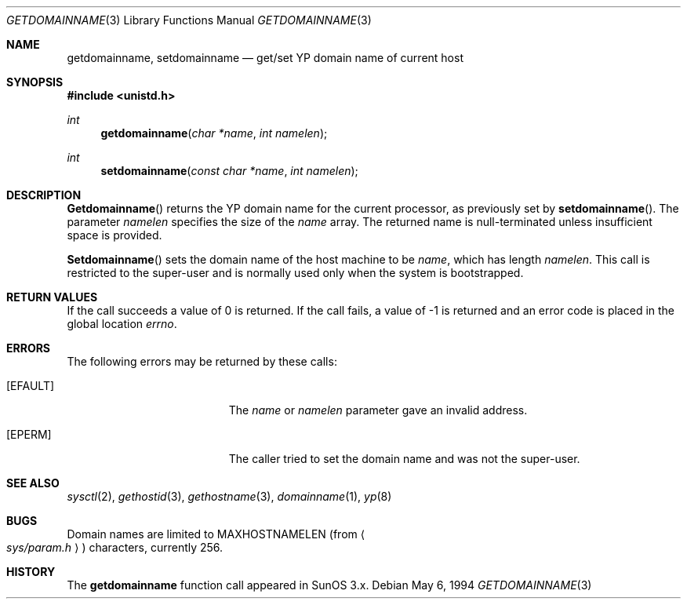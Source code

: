 .\"	$OpenBSD: getdomainname.3,v 1.4 1997/03/29 04:22:37 millert Exp $
.\"
.\" Copyright (c) 1983, 1991, 1993
.\"	The Regents of the University of California.  All rights reserved.
.\"
.\" Redistribution and use in source and binary forms, with or without
.\" modification, are permitted provided that the following conditions
.\" are met:
.\" 1. Redistributions of source code must retain the above copyright
.\"    notice, this list of conditions and the following disclaimer.
.\" 2. Redistributions in binary form must reproduce the above copyright
.\"    notice, this list of conditions and the following disclaimer in the
.\"    documentation and/or other materials provided with the distribution.
.\" 3. All advertising materials mentioning features or use of this software
.\"    must display the following acknowledgement:
.\"	This product includes software developed by the University of
.\"	California, Berkeley and its contributors.
.\" 4. Neither the name of the University nor the names of its contributors
.\"    may be used to endorse or promote products derived from this software
.\"    without specific prior written permission.
.\"
.\" THIS SOFTWARE IS PROVIDED BY THE REGENTS AND CONTRIBUTORS ``AS IS'' AND
.\" ANY EXPRESS OR IMPLIED WARRANTIES, INCLUDING, BUT NOT LIMITED TO, THE
.\" IMPLIED WARRANTIES OF MERCHANTABILITY AND FITNESS FOR A PARTICULAR PURPOSE
.\" ARE DISCLAIMED.  IN NO EVENT SHALL THE REGENTS OR CONTRIBUTORS BE LIABLE
.\" FOR ANY DIRECT, INDIRECT, INCIDENTAL, SPECIAL, EXEMPLARY, OR CONSEQUENTIAL
.\" DAMAGES (INCLUDING, BUT NOT LIMITED TO, PROCUREMENT OF SUBSTITUTE GOODS
.\" OR SERVICES; LOSS OF USE, DATA, OR PROFITS; OR BUSINESS INTERRUPTION)
.\" HOWEVER CAUSED AND ON ANY THEORY OF LIABILITY, WHETHER IN CONTRACT, STRICT
.\" LIABILITY, OR TORT (INCLUDING NEGLIGENCE OR OTHERWISE) ARISING IN ANY WAY
.\" OUT OF THE USE OF THIS SOFTWARE, EVEN IF ADVISED OF THE POSSIBILITY OF
.\" SUCH DAMAGE.
.\"
.Dd May 6, 1994
.Dt GETDOMAINNAME 3
.Os
.Sh NAME
.Nm getdomainname ,
.Nm setdomainname
.Nd get/set YP domain name of current host
.Sh SYNOPSIS
.Fd #include <unistd.h>
.Ft int
.Fn getdomainname "char *name" "int namelen"
.Ft int
.Fn setdomainname "const char *name" "int namelen"
.Sh DESCRIPTION
.Fn Getdomainname
returns the YP domain name for the current processor, as
previously set by
.Fn setdomainname .
The parameter
.Fa namelen
specifies the size of the 
.Fa name
array.  The returned name is null-terminated unless insufficient
space is provided.
.Pp
.Fn Setdomainname
sets the domain name of the host machine to be
.Fa name ,
which has length
.Fa namelen .
This call is restricted to the super-user and
is normally used only when the system is bootstrapped.
.Sh RETURN VALUES
If the call succeeds a value of 0 is returned.  If the call
fails, a value of -1 is returned and an error code is
placed in the global location
.Va errno .
.Sh ERRORS
The following errors may be returned by these calls:
.Bl -tag -width Er
.It Bq Er EFAULT
The
.Fa name
or
.Fa namelen
parameter gave an
invalid address.
.It Bq Er EPERM
The caller tried to set the domain name and was not the super-user.
.El
.Sh SEE ALSO
.Xr sysctl 2 ,
.Xr gethostid 3 ,
.Xr gethostname 3 ,
.Xr domainname 1 ,
.Xr yp 8
.Sh BUGS
Domain names are limited to
.Dv MAXHOSTNAMELEN
(from
.Ao Pa sys/param.h Ac )
characters, currently 256.
.Sh HISTORY
The
.Nm
function call appeared in
SunOS 3.x.
